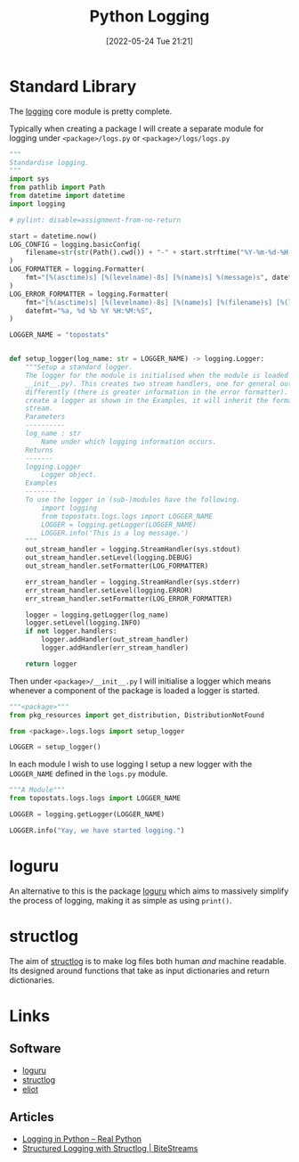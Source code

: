 :PROPERTIES:
:ID:       345cadc2-52a5-4c91-8de1-a45a98aaa5a8
:mtime:    20231220115140 20231114194829 20230108140200 20230103103309 20221212181558
:ctime:    20221212181558
:END:
#+TITLE: Python Logging
#+DATE: [2022-05-24 Tue 21:21]
#+FILETAGS: :python:programming:statistics:logging:



* Standard Library

The [[https://docs.python.org/3/library/logging.html][logging]] core module is pretty complete.

Typically when creating a package I will create a separate module for logging under ~<package>/logs.py~ or
~<package>/logs/logs.py~


#+BEGIN_SRC python :eval no
  """
  Standardise logging.
  """
  import sys
  from pathlib import Path
  from datetime import datetime
  import logging

  # pylint: disable=assignment-from-no-return

  start = datetime.now()
  LOG_CONFIG = logging.basicConfig(
      filename=str(str(Path().cwd()) + "-" + start.strftime("%Y-%m-%d-%H-%M-%S") + ".log"), filemode="w"
  )
  LOG_FORMATTER = logging.Formatter(
      fmt="[%(asctime)s] [%(levelname)-8s] [%(name)s] %(message)s", datefmt="%a, %d %b %Y %H:%M:%S"
  )
  LOG_ERROR_FORMATTER = logging.Formatter(
      fmt="[%(asctime)s] [%(levelname)-8s] [%(name)s] [%(filename)s] [%(lineno)s] %(message)s",
      datefmt="%a, %d %b %Y %H:%M:%S",
  )

  LOGGER_NAME = "topostats"


  def setup_logger(log_name: str = LOGGER_NAME) -> logging.Logger:
      """Setup a standard logger.
      The logger for the module is initialised when the module is loaded (as this functions is called from
      __init__.py). This creates two stream handlers, one for general output and one for errors which are formatted
      differently (there is greater information in the error formatter). To use in modules import the 'LOGGER_NAME' and
      create a logger as shown in the Examples, it will inherit the formatting and direction of messages to the correct
      stream.
      Parameters
      ----------
      log_name : str
          Name under which logging information occurs.
      Returns
      -------
      logging.Logger
          Logger object.
      Examples
      --------
      To use the logger in (sub-)modules have the following.
          import logging
          from topostats.logs.logs import LOGGER_NAME
          LOGGER = logging.getLogger(LOGGER_NAME)
          LOGGER.info('This is a log message.')
      """
      out_stream_handler = logging.StreamHandler(sys.stdout)
      out_stream_handler.setLevel(logging.DEBUG)
      out_stream_handler.setFormatter(LOG_FORMATTER)

      err_stream_handler = logging.StreamHandler(sys.stderr)
      err_stream_handler.setLevel(logging.ERROR)
      err_stream_handler.setFormatter(LOG_ERROR_FORMATTER)

      logger = logging.getLogger(log_name)
      logger.setLevel(logging.INFO)
      if not logger.handlers:
          logger.addHandler(out_stream_handler)
          logger.addHandler(err_stream_handler)

      return logger
#+END_SRC

Then under ~<package>/__init__.py~ I will initialise a logger which means whenever a component of the package is loaded
a logger is started.

#+BEGIN_SRC python :eval no
  """<package>"""
  from pkg_resources import get_distribution, DistributionNotFound

  from <package>.logs.logs import setup_logger

  LOGGER = setup_logger()
#+END_SRC

In each module I wish to use logging I setup a new logger with the ~LOGGER_NAME~ defined in the ~logs.py~ module.

#+BEGIN_SRC python :eval no
  """A Module"""
  from topostats.logs.logs import LOGGER_NAME

  LOGGER = logging.getLogger(LOGGER_NAME)

  LOGGER.info("Yay, we have started logging.")
#+END_SRC

* loguru

An alternative to this is the package [[https://github.com/Delgan/loguru][loguru]] which aims to massively simplify the process of logging, making it as
simple as using ~print()~.

* structlog

The aim of [[https://www.structlog.org/en/stable/][structlog]] is to make log files both human /and/ machine readable. Its designed around functions that take as
input dictionaries and return dictionaries.

* Links

** Software

+ [[https://loguru.readthedocs.io/en/stable/index.html][loguru]]
+ [[https://www.structlog.org/en/stable/][structlog]]
+ [[https://eliot.readthedocs.io/en/stable/quickstart.html][eliot]]

** Articles
+ [[https://realpython.com/python-logging/][Logging in Python – Real Python]]
+ [[https://bitestreams.com/blog/structured_logging/][Structured Logging with Structlog | BiteStreams]]
